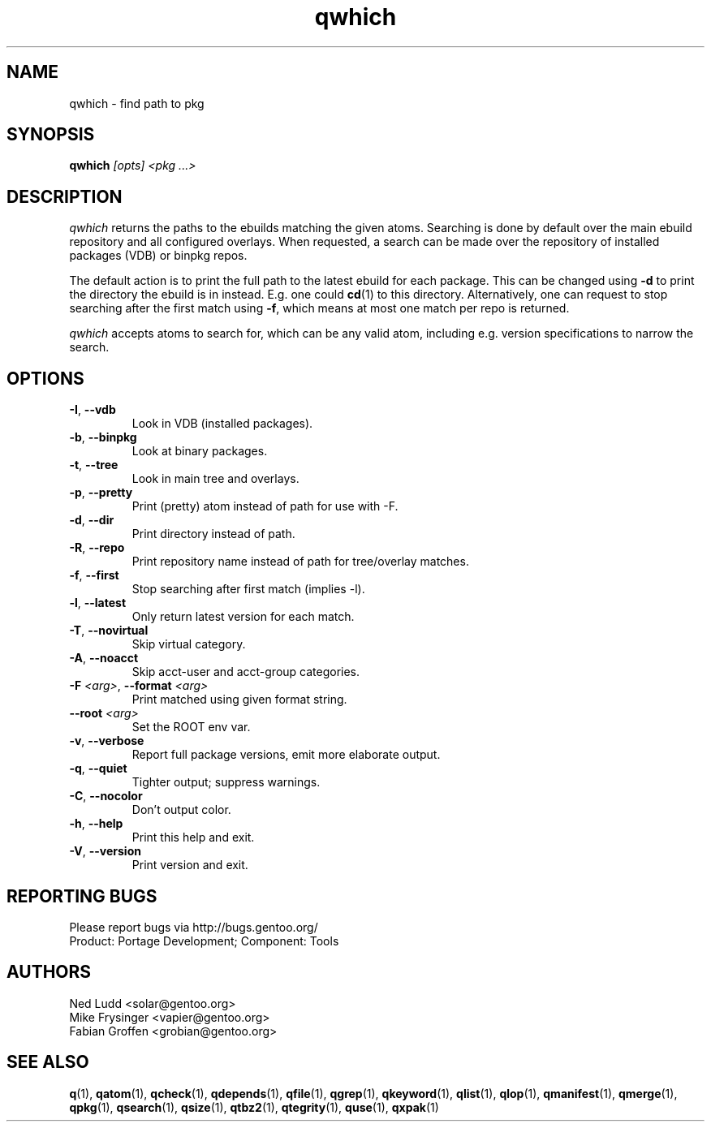 .\" generated by mkman.py, please do NOT edit!
.TH qwhich "1" "Feb 2021" "Gentoo Foundation" "qwhich"
.SH NAME
qwhich \- find path to pkg
.SH SYNOPSIS
.B qwhich
\fI[opts] <pkg ...>\fR
.SH DESCRIPTION
.I qwhich
returns the paths to the ebuilds matching the given atoms.  Searching is
done by default over the main ebuild repository and all configured
overlays.  When requested, a search can be made over the repository of
installed packages (VDB) or binpkg repos.
.P
The default action is to print the full path to the latest ebuild for
each package.  This can be changed using \fB-d\fR to print the directory
the ebuild is in instead.  E.g\. one could \fBcd\fR(1) to this
directory.  Alternatively, one can request to stop searching after the
first match using \fB-f\fR, which means at most one match per repo is
returned.
.P
\fIqwhich\fR accepts atoms to search for, which can be any valid atom,
including e.g\. version specifications to narrow the search.
.SH OPTIONS
.TP
\fB\-I\fR, \fB\-\-vdb\fR
Look in VDB (installed packages).
.TP
\fB\-b\fR, \fB\-\-binpkg\fR
Look at binary packages.
.TP
\fB\-t\fR, \fB\-\-tree\fR
Look in main tree and overlays.
.TP
\fB\-p\fR, \fB\-\-pretty\fR
Print (pretty) atom instead of path for use with -F.
.TP
\fB\-d\fR, \fB\-\-dir\fR
Print directory instead of path.
.TP
\fB\-R\fR, \fB\-\-repo\fR
Print repository name instead of path for tree/overlay matches.
.TP
\fB\-f\fR, \fB\-\-first\fR
Stop searching after first match (implies -l).
.TP
\fB\-l\fR, \fB\-\-latest\fR
Only return latest version for each match.
.TP
\fB\-T\fR, \fB\-\-novirtual\fR
Skip virtual category.
.TP
\fB\-A\fR, \fB\-\-noacct\fR
Skip acct-user and acct-group categories.
.TP
\fB\-F\fR \fI<arg>\fR, \fB\-\-format\fR \fI<arg>\fR
Print matched using given format string.
.TP
\fB\-\-root\fR \fI<arg>\fR
Set the ROOT env var.
.TP
\fB\-v\fR, \fB\-\-verbose\fR
Report full package versions, emit more elaborate output.
.TP
\fB\-q\fR, \fB\-\-quiet\fR
Tighter output; suppress warnings.
.TP
\fB\-C\fR, \fB\-\-nocolor\fR
Don't output color.
.TP
\fB\-h\fR, \fB\-\-help\fR
Print this help and exit.
.TP
\fB\-V\fR, \fB\-\-version\fR
Print version and exit.

.SH "REPORTING BUGS"
Please report bugs via http://bugs.gentoo.org/
.br
Product: Portage Development; Component: Tools
.SH AUTHORS
.nf
Ned Ludd <solar@gentoo.org>
Mike Frysinger <vapier@gentoo.org>
Fabian Groffen <grobian@gentoo.org>
.fi
.SH "SEE ALSO"
.BR q (1),
.BR qatom (1),
.BR qcheck (1),
.BR qdepends (1),
.BR qfile (1),
.BR qgrep (1),
.BR qkeyword (1),
.BR qlist (1),
.BR qlop (1),
.BR qmanifest (1),
.BR qmerge (1),
.BR qpkg (1),
.BR qsearch (1),
.BR qsize (1),
.BR qtbz2 (1),
.BR qtegrity (1),
.BR quse (1),
.BR qxpak (1)

